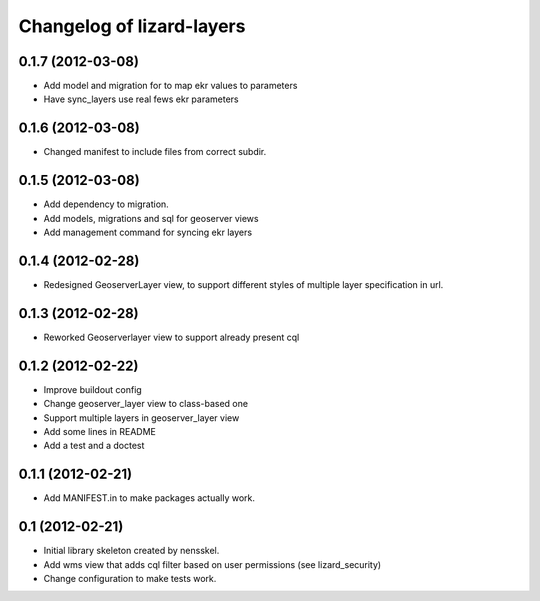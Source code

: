 Changelog of lizard-layers
===================================================


0.1.7 (2012-03-08)
------------------

- Add model and migration for to map ekr values to parameters
- Have sync_layers use real fews ekr parameters


0.1.6 (2012-03-08)
------------------

- Changed manifest to include files from correct subdir.


0.1.5 (2012-03-08)
------------------

- Add dependency to migration.

- Add models, migrations and sql for geoserver views

- Add management command for syncing ekr layers


0.1.4 (2012-02-28)
------------------

- Redesigned GeoserverLayer view, to support different styles of
  multiple layer specification in url.


0.1.3 (2012-02-28)
------------------

- Reworked Geoserverlayer view to support already present cql


0.1.2 (2012-02-22)
------------------

- Improve buildout config

- Change geoserver_layer view to class-based one

- Support multiple layers in geoserver_layer view

- Add some lines in README

- Add a test and a doctest


0.1.1 (2012-02-21)
------------------

- Add MANIFEST.in to make packages actually work.


0.1 (2012-02-21)
----------------

- Initial library skeleton created by nensskel.

- Add wms view that adds cql filter based on user
  permissions (see lizard_security)

- Change configuration to make tests work.

